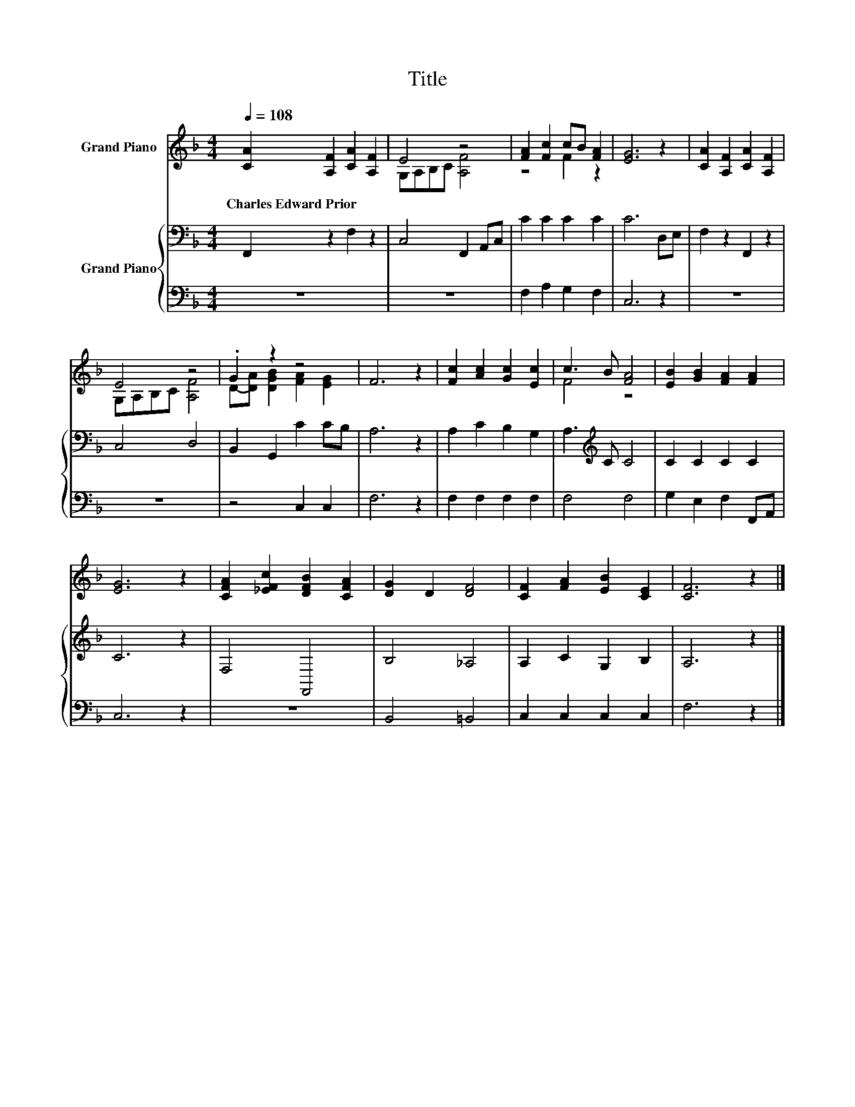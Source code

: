 X:1
T:Title
%%score ( 1 2 ) { 3 | 4 }
L:1/8
Q:1/4=108
M:4/4
K:F
V:1 treble nm="Grand Piano"
V:2 treble 
V:3 bass nm="Grand Piano"
V:4 bass 
V:1
 [CA]2 [A,F]2 [CA]2 [A,F]2 | E4 z4 | [FA]2 [Fc]2 cB [FA]2 | [EG]6 z2 | [CA]2 [A,F]2 [CA]2 [A,F]2 | %5
w: Charles~Edward~Prior * * *|||||
 E4 z4 | .G2 z2 z4 | F6 z2 | [Fc]2 [Ac]2 [Gc]2 [Ec]2 | c3 B [FA]4 | [EB]2 [GB]2 [FA]2 [FA]2 | %11
w: ||||||
 [EG]6 z2 | [CFA]2 [_EFc]2 [DFB]2 [CFA]2 | [DG]2 D2 [DF]4 | [CF]2 [FA]2 [EB]2 [CE]2 | [CF]6 z2 |] %16
w: |||||
V:2
 x8 | G,A,B,C [A,F]4 | z4 F2 z2 | x8 | x8 | G,A,B,C [A,F]4 | D-[DA] [DGB]2 [FA]2 [EG]2 | x8 | x8 | %9
 F4 z4 | x8 | x8 | x8 | x8 | x8 | x8 |] %16
V:3
 F,,2 z2 F,2 z2 | C,4 F,,2 A,,C, | C2 C2 C2 C2 | C6 D,E, | F,2 z2 F,,2 z2 | C,4 D,4 | %6
 B,,2 G,,2 C2 CB, | A,6 z2 | A,2 C2 B,2 G,2 | A,3[K:treble] C C4 | C2 C2 C2 C2 | C6 z2 | F,4 F,,4 | %13
 B,4 _A,4 | A,2 C2 G,2 B,2 | A,6 z2 |] %16
V:4
 z8 | z8 | F,2 A,2 G,2 F,2 | C,6 z2 | z8 | z8 | z4 C,2 C,2 | F,6 z2 | F,2 F,2 F,2 F,2 | F,4 F,4 | %10
 G,2 E,2 F,2 F,,A,, | C,6 z2 | z8 | B,,4 =B,,4 | C,2 C,2 C,2 C,2 | F,6 z2 |] %16

